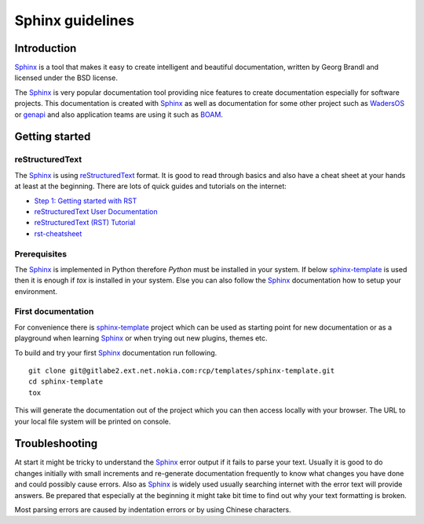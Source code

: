 Sphinx guidelines
*****************

Introduction
############

Sphinx_ is a tool that makes it easy to create intelligent and beautiful
documentation, written by Georg Brandl and licensed under the BSD license.

The Sphinx_ is very popular documentation tool providing nice features
to create documentation especially for software projects. This documentation
is created with Sphinx_ as well as documentation for some other project
such as `WadersOS <https://waders-infra.gitlabe2-pages.ext.net.nokia.com/waders-docs/>`_
or `genapi <https://genapi.gitlabe1-pages.ext.net.nokia.com/>`_ and also
application teams are using it such as `BOAM <http://oam.emea.nsn-net.net/>`_.


Getting started
###############

reStructuredText
----------------

The Sphinx_ is using reStructuredText_ format. It is good to read through
basics and also have a cheat sheet at your hands at least at the beginning.
There are lots of quick guides and tutorials on the internet:

- `Step 1: Getting started with RST <https://sphinx-tutorial.readthedocs.io/step-1/>`_
- `reStructuredText User Documentation <https://docutils.sourceforge.io/rst.html>`_
- `reStructuredText (RST) Tutorial <https://www.devdungeon.com/content/restructuredtext-rst-tutorial-0>`_
- `rst-cheatsheet <https://github.com/ralsina/rst-cheatsheet/blob/master/rst-cheatsheet.rst>`_


Prerequisites
-------------

The Sphinx_ is implemented in Python therefore `Python` must be installed in your system.
If below sphinx-template_ is used then it is enough if `tox` is installed in your system.
Else you can also follow the Sphinx_ documentation how to setup your environment.


First documentation
-------------------

For convenience there is sphinx-template_ project which can be used
as starting point for new documentation or as a playground when learning
Sphinx_ or when trying out new plugins, themes etc.

To build and try your first Sphinx_ documentation run following.

::

    git clone git@gitlabe2.ext.net.nokia.com:rcp/templates/sphinx-template.git
    cd sphinx-template
    tox

This will generate the documentation out of the project which you can then
access locally with your browser. The URL to your local file system will
be printed on console.

Troubleshooting
###############

At start it might be tricky to understand the Sphinx_ error output if it
fails to parse your text. Usually it is good to do changes initially with
small increments and re-generate documentation frequently to know what
changes you have done and could possibly cause errors.  Also as Sphinx_
is widely used usually searching internet with the error text will provide
answers. Be prepared that especially at the beginning it might take bit
time to find out why your text formatting is broken.

Most parsing errors are caused by indentation errors or by using Chinese
characters.

.. _Sphinx: https://www.sphinx-doc.org
.. _reStructuredText: https://www.sphinx-doc.org/en/master/usage/restructuredtext/index.html
.. _sphinx-template: https://gitlabe2.ext.net.nokia.com/rcp/templates/sphinx-template

